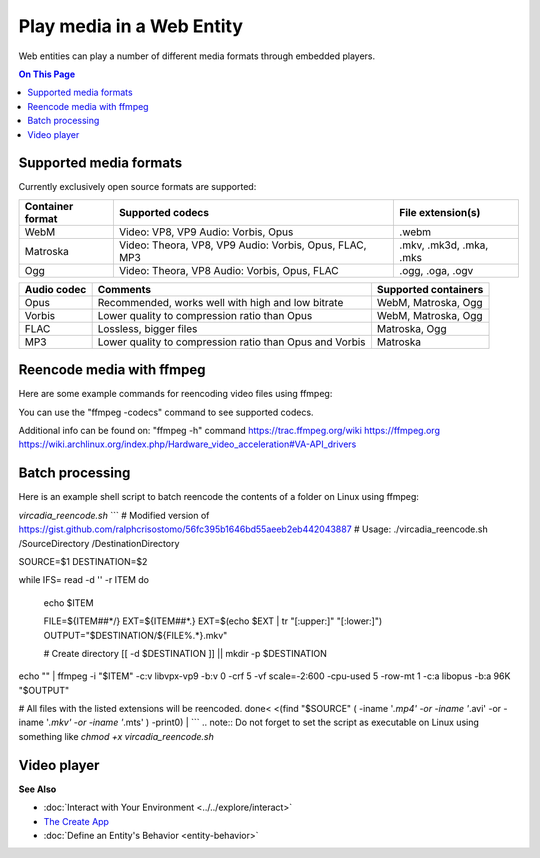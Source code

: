 ##############################
Play media in a Web Entity
##############################

Web entities can play a number of different media formats through embedded players.

.. contents:: On This Page
    :depth: 1

--------------------------------
Supported media formats
--------------------------------

Currently exclusively open source formats are supported:

+------------------------+------------------------------------------------------------------+--------------------------+
| Container format       | Supported codecs                                                 | File extension(s)        |
+========================+==================================================================+==========================+
| WebM                   | Video: VP8, VP9  Audio: Vorbis, Opus                             | .webm                    |
+------------------------+------------------------------------------------------------------+--------------------------+
| Matroska               | Video: Theora, VP8, VP9  Audio: Vorbis, Opus, FLAC, MP3          | .mkv, .mk3d, .mka, .mks  |
+------------------------+------------------------------------------------------------------+--------------------------+
| Ogg                    | Video: Theora, VP8  Audio: Vorbis, Opus, FLAC                    | .ogg, .oga, .ogv         |
+------------------------+------------------------------------------------------------------+--------------------------+

+------------------------+------------------------------------------------------------------+--------------------------+
| Video codec            | Comments                                                         | Supported containers     |
+========================+==================================================================+==========================+
| VP9 (recommended)      | Good quality, slow encoding                                      | WebM, Matroska           |
+------------------------+------------------------------------------------------------------+--------------------------+
| VP8                    | Recommended if your APU has hardware accelerated encoding for VP8, but not VP9. Slightly faster than VP9. Slightly lower quality to compression ratio than VP9.                             | WebM, Matroska           | 
+------------------------+------------------------------------------------------------------+--------------------------+
| Theora                 | Low quality, low compression, outdated                           | Matroska                 |
+------------------------+------------------------------------------------------------------+--------------------------+

+------------------------+------------------------------------------------------------------+--------------------------+
| Audio codec            | Comments                                                         | Supported containers     |
+========================+==================================================================+==========================+
| Opus                   | Recommended, works well with high and low bitrate                | WebM, Matroska, Ogg      |
+------------------------+------------------------------------------------------------------+--------------------------+
| Vorbis                 | Lower quality to compression ratio than Opus                     | WebM, Matroska, Ogg      |
+------------------------+------------------------------------------------------------------+--------------------------+
| FLAC                   | Lossless, bigger files                                           | Matroska, Ogg            |
+------------------------+------------------------------------------------------------------+--------------------------+
| MP3                    | Lower quality to compression ratio than Opus and Vorbis          | Matroska                 |
+------------------------+------------------------------------------------------------------+--------------------------+

--------------------------------
Reencode media with ffmpeg
--------------------------------

Here are some example commands for reencoding video files using ffmpeg:

+------------------------+------------------------------------------------------------------+--------------------------+
| Encode                 | Command                                                          | Comments     |
+========================+==================================================================+==========================+
| VP9, Opus, WebM        | ffmpeg -i "INPUTFILE" -c:v libvpx-vp9 -b:v 0 -crf 5 -vf scale=-2:600 -cpu-used 5 -row-mt 1 -c:a libopus -b:a 96K "OUTPUTFILE.webm" | "-vf scale=-2:600" scales the video down to 600p vertical resolution while keeping the aspect ratio. "-crf 5" is the video quality from 0 to 63, lower being better. For the constant quality to work the bitrate has to be set to "0" via "-b:v 0"    |
+------------------------+------------------------------------------------------------------+--------------------------+
| VP9 (Hardware accelerated), Opus, WebM | ffmpeg -i "INPUTFILE" -c:v vp9_vaapi -b:v 2000k -c:a libopus -b:a 96K "OUTPUTFILE.webm" | VP9 hardware acceleration is currently only supported by Intel Kaby Lake or newer APUs. Hardware accelerated VP9 does not have a constant quality setting, so bitrate needs to be used instead.      |
+------------------------+------------------------------------------------------------------+--------------------------+
| VP8 (Hardware accelerated), Opus, WebM | ffmpeg -i "INPUTFILE" -c:v vp8_vaapi -b:v 2000k -vf scale=-2:600 -c:a libopus -b:a 96K "OUTPUTFILE.webm" | VP8 hardware acceleration is currently only supported by Intel Cherryview/Braswell and newer APUs. |
+------------------------+------------------------------------------------------------------+--------------------------+
| Theora, Opus, Matroska | ffmpeg -i "INPUTFILE" -c:v libtheora -q:v 10 -vf scale=-2:600 -c:a libopus -b:a 96K "OUTPUTFILE.mkv" | "-q:v 10" is the quality from 0 to 10, higher being better.                 |
+------------------------+------------------------------------------------------------------+--------------------------+

You can use the "ffmpeg -codecs" command to see supported codecs.

Additional info can be found on:
"ffmpeg -h" command
https://trac.ffmpeg.org/wiki
https://ffmpeg.org
https://wiki.archlinux.org/index.php/Hardware_video_acceleration#VA-API_drivers

------------------------
Batch processing
------------------------

Here is an example shell script to batch reencode the contents of a folder on Linux using ffmpeg:

`vircadia_reencode.sh`
```
# Modified version of https://gist.github.com/ralphcrisostomo/56fc395b1646bd55aeeb2eb442043887
# Usage: ./vircadia_reencode.sh /SourceDirectory /DestinationDirectory

SOURCE=$1
DESTINATION=$2

while IFS= read -d '' -r ITEM
do

  echo $ITEM

  FILE=${ITEM##*/}
  EXT=${ITEM##*.}
  EXT=$(echo $EXT | tr "[:upper:]" "[:lower:]")
  OUTPUT="$DESTINATION/${FILE%.*}.mkv"

  # Create directory
  [[ -d $DESTINATION ]] || mkdir -p $DESTINATION

echo "" | ffmpeg -i "$ITEM" -c:v libvpx-vp9 -b:v 0 -crf 5 -vf scale=-2:600 -cpu-used 5 -row-mt 1 -c:a libopus -b:a 96K "$OUTPUT"

# All files with the listed extensions will be reencoded.
done< <(find "$SOURCE" \( -iname '*.mp4' -or -iname '*.avi'  -or -iname '*.mkv' -or -iname '*.mts' \) -print0) |
```
.. note:: Do not forget to set the script as executable on Linux using something like `chmod +x vircadia_reencode.sh`

-----------------------
Video player
-----------------------



**See Also**

+ :doc:`Interact with Your Environment <../../explore/interact>`
+ `The Create App <../tools.html#the-create-app>`_
+ :doc:`Define an Entity's Behavior <entity-behavior>`
